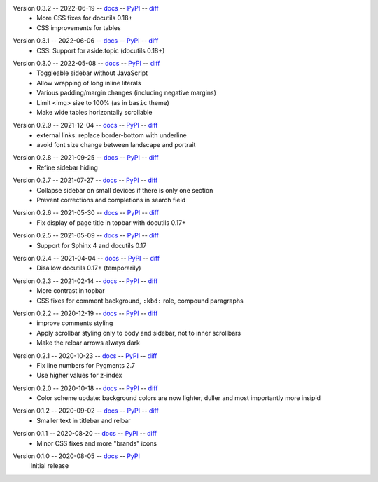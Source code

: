Version 0.3.2 -- 2022-06-19 -- docs__ -- PyPI__ -- diff__
 * More CSS fixes for docutils 0.18+
 * CSS improvements for tables

__ https://insipid-sphinx-theme.readthedocs.io/en/0.3.2/
__ https://pypi.org/project/insipid-sphinx-theme/0.3.2/
__ https://github.com/mgeier/insipid-sphinx-theme/compare/0.3.1...0.3.2

Version 0.3.1 -- 2022-06-06 -- docs__ -- PyPI__ -- diff__
 * CSS: Support for aside.topic (docutils 0.18+)

__ https://insipid-sphinx-theme.readthedocs.io/en/0.3.1/
__ https://pypi.org/project/insipid-sphinx-theme/0.3.1/
__ https://github.com/mgeier/insipid-sphinx-theme/compare/0.3.0...0.3.1

Version 0.3.0 -- 2022-05-08 -- docs__ -- PyPI__ -- diff__
 * Toggleable sidebar without JavaScript
 * Allow wrapping of long inline literals
 * Various padding/margin changes (including negative margins)
 * Limit <img> size to 100% (as in ``basic`` theme)
 * Make wide tables horizontally scrollable

__ https://insipid-sphinx-theme.readthedocs.io/en/0.3.0/
__ https://pypi.org/project/insipid-sphinx-theme/0.3.0/
__ https://github.com/mgeier/insipid-sphinx-theme/compare/0.2.9...0.3.0

Version 0.2.9 -- 2021-12-04 -- docs__ -- PyPI__ -- diff__
 * external links: replace border-bottom with underline
 * avoid font size change between landscape and portrait

__ https://insipid-sphinx-theme.readthedocs.io/en/0.2.9/
__ https://pypi.org/project/insipid-sphinx-theme/0.2.9/
__ https://github.com/mgeier/insipid-sphinx-theme/compare/0.2.8...0.2.9

Version 0.2.8 -- 2021-09-25 -- docs__ -- PyPI__ -- diff__
 * Refine sidebar hiding

__ https://insipid-sphinx-theme.readthedocs.io/en/0.2.8/
__ https://pypi.org/project/insipid-sphinx-theme/0.2.8/
__ https://github.com/mgeier/insipid-sphinx-theme/compare/0.2.7...0.2.8

Version 0.2.7 -- 2021-07-27 -- docs__ -- PyPI__ -- diff__
 * Collapse sidebar on small devices if there is only one section
 * Prevent corrections and completions in search field

__ https://insipid-sphinx-theme.readthedocs.io/en/0.2.7/
__ https://pypi.org/project/insipid-sphinx-theme/0.2.7/
__ https://github.com/mgeier/insipid-sphinx-theme/compare/0.2.6...0.2.7

Version 0.2.6 -- 2021-05-30 -- docs__ -- PyPI__ -- diff__
 * Fix display of page title in topbar with docutils 0.17+

__ https://insipid-sphinx-theme.readthedocs.io/en/0.2.6/
__ https://pypi.org/project/insipid-sphinx-theme/0.2.6/
__ https://github.com/mgeier/insipid-sphinx-theme/compare/0.2.5...0.2.6

Version 0.2.5 -- 2021-05-09 -- docs__ -- PyPI__ -- diff__
 * Support for Sphinx 4 and docutils 0.17

__ https://insipid-sphinx-theme.readthedocs.io/en/0.2.5/
__ https://pypi.org/project/insipid-sphinx-theme/0.2.5/
__ https://github.com/mgeier/insipid-sphinx-theme/compare/0.2.4...0.2.5

Version 0.2.4 -- 2021-04-04 -- docs__ -- PyPI__ -- diff__
 * Disallow docutils 0.17+ (temporarily)

__ https://insipid-sphinx-theme.readthedocs.io/en/0.2.4/
__ https://pypi.org/project/insipid-sphinx-theme/0.2.4/
__ https://github.com/mgeier/insipid-sphinx-theme/compare/0.2.3...0.2.4

Version 0.2.3 -- 2021-02-14 -- docs__ -- PyPI__ -- diff__
 * More contrast in topbar
 * CSS fixes for comment background, ``:kbd:`` role, compound paragraphs

__ https://insipid-sphinx-theme.readthedocs.io/en/0.2.3/
__ https://pypi.org/project/insipid-sphinx-theme/0.2.3/
__ https://github.com/mgeier/insipid-sphinx-theme/compare/0.2.2...0.2.3

Version 0.2.2 -- 2020-12-19 -- docs__ -- PyPI__ -- diff__
 * improve comments styling
 * Apply scrollbar styling only to body and sidebar, not to inner scrollbars
 * Make the relbar arrows always dark

__ https://insipid-sphinx-theme.readthedocs.io/en/0.2.2/
__ https://pypi.org/project/insipid-sphinx-theme/0.2.2/
__ https://github.com/mgeier/insipid-sphinx-theme/compare/0.2.1...0.2.2

Version 0.2.1 -- 2020-10-23 -- docs__ -- PyPI__ -- diff__
 * Fix line numbers for Pygments 2.7
 * Use higher values for z-index

__ https://insipid-sphinx-theme.readthedocs.io/en/0.2.1/
__ https://pypi.org/project/insipid-sphinx-theme/0.2.1/
__ https://github.com/mgeier/insipid-sphinx-theme/compare/0.2.0...0.2.1

Version 0.2.0 -- 2020-10-18 -- docs__ -- PyPI__ -- diff__
 * Color scheme update: background colors are now lighter, duller
   and most importantly more insipid

__ https://insipid-sphinx-theme.readthedocs.io/en/0.2.0/
__ https://pypi.org/project/insipid-sphinx-theme/0.2.0/
__ https://github.com/mgeier/insipid-sphinx-theme/compare/0.1.2...0.2.0

Version 0.1.2 -- 2020-09-02 -- docs__ -- PyPI__ -- diff__
 * Smaller text in titlebar and relbar

__ https://insipid-sphinx-theme.readthedocs.io/en/0.1.2/
__ https://pypi.org/project/insipid-sphinx-theme/0.1.2/
__ https://github.com/mgeier/insipid-sphinx-theme/compare/0.1.1...0.1.2

Version 0.1.1 -- 2020-08-20 -- docs__ -- PyPI__ -- diff__
 * Minor CSS fixes and more "brands" icons

__ https://insipid-sphinx-theme.readthedocs.io/en/0.1.1/
__ https://pypi.org/project/insipid-sphinx-theme/0.1.1/
__ https://github.com/mgeier/insipid-sphinx-theme/compare/0.1.0...0.1.1

Version 0.1.0 -- 2020-08-05 -- docs__ -- PyPI__
   Initial release

__ https://insipid-sphinx-theme.readthedocs.io/en/0.1.0/
__ https://pypi.org/project/insipid-sphinx-theme/0.1.0/

